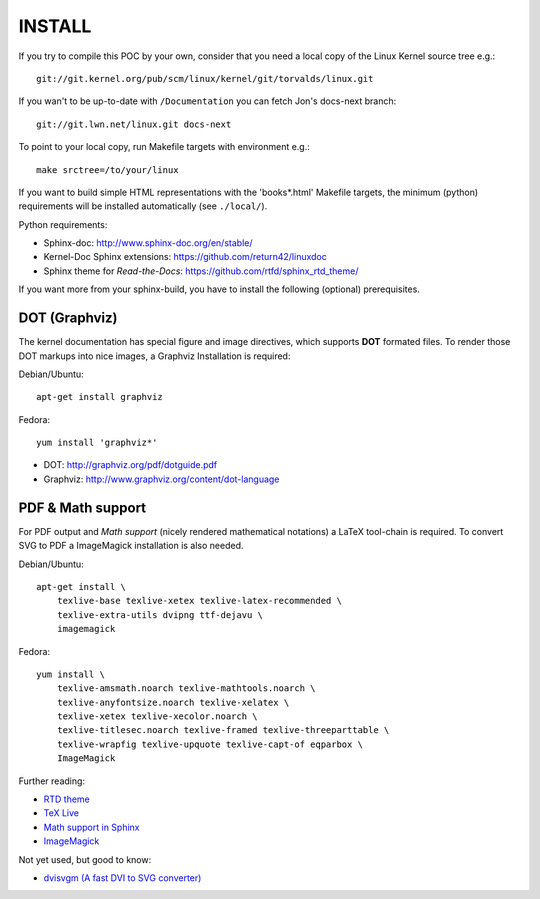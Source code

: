 =======
INSTALL
=======


If you try to compile this POC by your own, consider that you need a local copy
of the Linux Kernel source tree e.g.::

  git://git.kernel.org/pub/scm/linux/kernel/git/torvalds/linux.git

If you wan't to be up-to-date with ``/Documentation`` you can fetch Jon's
docs-next branch::

    git://git.lwn.net/linux.git docs-next

To point to your local copy, run Makefile targets with environment e.g.::

   make srctree=/to/your/linux

If you want to build simple HTML representations with the 'books*.html' Makefile
targets, the minimum (python) requirements will be installed automatically (see
``./local/``).

Python requirements:

* Sphinx-doc: http://www.sphinx-doc.org/en/stable/
* Kernel-Doc Sphinx extensions: https://github.com/return42/linuxdoc
* Sphinx theme for *Read-the-Docs*: https://github.com/rtfd/sphinx_rtd_theme/

If you want more from your sphinx-build, you have to install the following
(optional) prerequisites.

DOT (Graphviz)
==============

The kernel documentation has special figure and image directives, which supports
**DOT** formated files. To render those DOT markups into nice images, a Graphviz
Installation is required::

Debian/Ubuntu::

  apt-get install graphviz

Fedora::

  yum install 'graphviz*'

* DOT: http://graphviz.org/pdf/dotguide.pdf
* Graphviz: http://www.graphviz.org/content/dot-language

PDF & Math support
==================

For PDF output and *Math support* (nicely rendered mathematical notations) a
LaTeX tool-chain is required. To convert SVG to PDF a ImageMagick installation
is also needed.

Debian/Ubuntu::

  apt-get install \
      texlive-base texlive-xetex texlive-latex-recommended \
      texlive-extra-utils dvipng ttf-dejavu \
      imagemagick

Fedora::

  yum install \
      texlive-amsmath.noarch texlive-mathtools.noarch \
      texlive-anyfontsize.noarch texlive-xelatex \
      texlive-xetex texlive-xecolor.noarch \
      texlive-titlesec.noarch texlive-framed texlive-threeparttable \
      texlive-wrapfig texlive-upquote texlive-capt-of eqparbox \
      ImageMagick

Further reading:

* `RTD theme <https://pypi.python.org/pypi/sphinx_rtd_theme>`_
* `TeX Live <https://www.tug.org/texlive>`_
* `Math support in Sphinx <http://www.sphinx-doc.org/ext/math.html>`_
* `ImageMagick <https://www.imagemagick.org>`_

Not yet used, but good to know:

* `dvisvgm (A fast DVI to SVG converter) <http://dvisvgm.bplaced.net>`_
